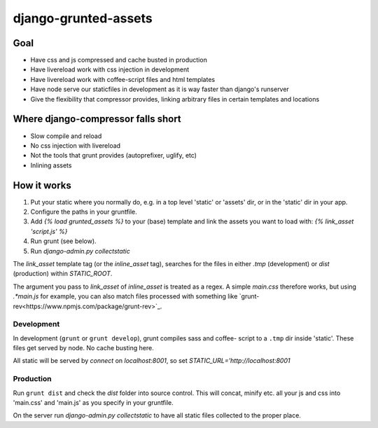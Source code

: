 =====================
django-grunted-assets
=====================

Goal
====

- Have css and js compressed and cache busted in production
- Have livereload work with css injection in development
- Have livereload work with coffee-script files and html templates
- Have node serve our staticfiles in development as it is way faster than
  django's runserver
- Give the flexibility that compressor provides, linking arbitrary files in certain templates and locations

Where django-compressor falls short
===================================

- Slow compile and reload
- No css injection with livereload
- Not the tools that grunt provides (autoprefixer, uglify, etc)
- Inlining assets

How it works
============

1. Put your static where you normally do, e.g. in a top level 'static' or
   'assets' dir, or in the 'static' dir in your app.
2. Configure the paths in your gruntfile.
3. Add `{% load grunted_assets %}` to your (base) template and link the
   assets you want to load with: `{% link_asset 'script.js' %}`
4. Run grunt (see below).
5. Run `django-admin.py collectstatic`

The `link_asset` template tag (or the `inline_asset` tag), searches for the
files in either `.tmp` (development) or `dist` (production) within
`STATIC_ROOT`.

The argument you pass to `link_asset` of `inline_asset` is treated as a regex. A
simple `main.css` therefore works, but using `.*main\.js` for example, you can
also match files processed with something like
`grunt-rev<https://www.npmjs.com/package/grunt-rev>`_.

Development
-----------

In development (``grunt`` or ``grunt develop``), grunt compiles sass and coffee-
script to a ``.tmp`` dir inside 'static'. These files get served by node. No
cache busting here.

All static will be served by `connect` on `localhost:8001`, so set
`STATIC_URL='http://localhost:8001`

Production
----------

Run ``grunt dist`` and check the `dist` folder into source control. This will
concat, minify etc. all your js and css into 'main.css' and 'main.js' as you
specify in your gruntfile.

On the server run `django-admin.py collectstatic` to have all static files
collected to the proper place.

